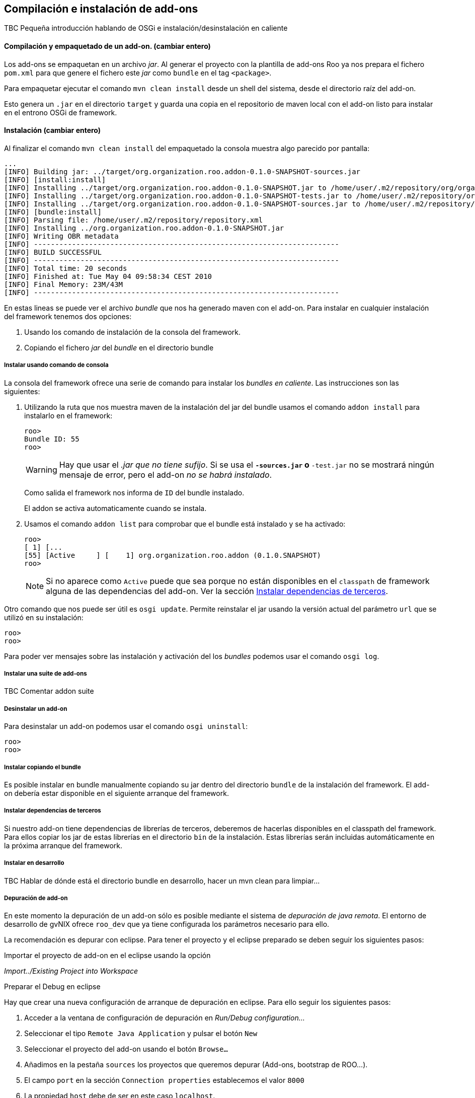 Compilación e instalación de add-ons
------------------------------------

//Push down title level
:leveloffset: 2

TBC Pequeña introducción hablando de OSGi e instalación/desinstalación
en caliente

Compilación y empaquetado de un add-on. (cambiar entero)
--------------------------------------------------------

Los add-ons se empaquetan en un archivo _jar_. Al generar el proyecto
con la plantilla de add-ons Roo ya nos prepara el fichero `pom.xml` para
que genere el fichero este _jar_ como `bundle` en el tag `<package>`.

Para empaquetar ejecutar el comando `mvn clean
    install` desde un shell del sistema, desde el directorio raíz del
add-on.

Esto genera un `.jar` en el directorio `target` y guarda una copia en el
repositorio de maven local con el add-on listo para instalar en el
entrono OSGi de framework.

Instalación  (cambiar entero)
-----------------------------

Al finalizar el comando `mvn clean
    install` del empaquetado la consola muestra algo parecido por
pantalla:

-----------------------------------------------------------------------------------------------------------------------------------------------------------------------------------------------------------------------------------------
...
[INFO] Building jar: ../target/org.organization.roo.addon-0.1.0-SNAPSHOT-sources.jar
[INFO] [install:install]
[INFO] Installing ../target/org.organization.roo.addon-0.1.0-SNAPSHOT.jar to /home/user/.m2/repository/org/organization/roo/addon/org.organization.roo.addon/0.1.0-SNAPSHOT/org.organization.roo.addon-0.1.0-SNAPSHOT.jar
[INFO] Installing ../target/org.organization.roo.addon-0.1.0-SNAPSHOT-tests.jar to /home/user/.m2/repository/org/organization/roo/addon/org.organization.roo.addon/0.1.0-SNAPSHOT/org.organization.roo.addon-0.1.0-SNAPSHOT-tests.jar
[INFO] Installing ../target/org.organization.roo.addon-0.1.0-SNAPSHOT-sources.jar to /home/user/.m2/repository/org/organization/roo/addon/org.organization.roo.addon/0.1.0-SNAPSHOT/org.organization.roo.addon-0.1.0-SNAPSHOT-sources.jar
[INFO] [bundle:install]
[INFO] Parsing file: /home/user/.m2/repository/repository.xml
[INFO] Installing ../org.organization.roo.addon-0.1.0-SNAPSHOT.jar
[INFO] Writing OBR metadata
[INFO] ------------------------------------------------------------------------
[INFO] BUILD SUCCESSFUL
[INFO] ------------------------------------------------------------------------
[INFO] Total time: 20 seconds
[INFO] Finished at: Tue May 04 09:58:34 CEST 2010
[INFO] Final Memory: 23M/43M
[INFO] ------------------------------------------------------------------------
-----------------------------------------------------------------------------------------------------------------------------------------------------------------------------------------------------------------------------------------

En estas lineas se puede ver el archivo _bundle_ que nos ha generado
maven con el add-on. Para instalar en cualquier instalación del
framework tenemos dos opciones:

1.  Usando los comando de instalación de la consola del framework.
2.  Copiando el fichero _jar_ del _bundle_ en el directorio bundle

Instalar usando comando de consola
~~~~~~~~~~~~~~~~~~~~~~~~~~~~~~~~~~

La consola del framework ofrece una serie de comando para instalar los
_bundles_ _en caliente_. Las instrucciones son las siguientes:

1.  Utilizando la ruta que nos muestra maven de la instalación del jar
del bundle usamos el comando `addon install` para instalarlo en el
framework:
+
-------------
roo>
Bundle ID: 55
roo>
-------------
+
[WARNING]
====
Hay que usar el _.jar que no tiene sufijo_. Si se usa el `*-sources.jar`
o `*-test.jar` no se mostrará ningún mensaje de error, pero el add-on
_no se habrá instalado_.
====
+
Como salida el framework nos informa de `ID` del bundle instalado.
+
El addon se activa automaticamente cuando se instala.

2.  Usamos el comando `addon list` para comprobar que el bundle está
instalado y se ha activado:
+
-----------------------------------------------------------------------
roo>
[ 1] [...
[55] [Active     ] [    1] org.organization.roo.addon (0.1.0.SNAPSHOT)
roo>
-----------------------------------------------------------------------
+
[NOTE]
====
Si no aparece como `Active` puede que sea porque no están disponibles en
el `classpath` de framework alguna de las dependencias del add-on. Ver
la sección link:#_instalar_dependencias_de_terceros[Instalar
dependencias de terceros].
====


Otro comando que nos puede ser útil es `osgi
      update`. Permite reinstalar el jar usando la versión actual del
parámetro `url` que se utilizó en su instalación:

-----
roo>
roo>
-----

Para poder ver mensajes sobre las instalación y activación del los
_bundles_ podemos usar el comando `osgi
      log`.

Instalar una suite de add-ons
~~~~~~~~~~~~~~~~~~~~~~~~~~~~~

TBC Comentar addon suite

Desinstalar un add-on
~~~~~~~~~~~~~~~~~~~~~

Para desinstalar un add-on podemos usar el comando `osgi
      uninstall`:

-----
roo>
roo>
-----

Instalar copiando el bundle
~~~~~~~~~~~~~~~~~~~~~~~~~~~

Es posible instalar en bundle manualmente copiando su jar dentro del
directorio `bundle` de la instalación del framework. El add-on debería
estar disponible en el siguiente arranque del framework.

Instalar dependencias de terceros
~~~~~~~~~~~~~~~~~~~~~~~~~~~~~~~~~

Si nuestro add-on tiene dependencias de librerías de terceros, deberemos
de hacerlas disponibles en el classpath del framework. Para ellos copiar
los jar de estas librerías en el directorio `bin` de la instalación.
Estas librerías serán incluidas automáticamente en la próxima arranque
del framework.

Instalar en desarrollo
~~~~~~~~~~~~~~~~~~~~~~

TBC Hablar de dónde está el directorio bundle en desarrollo, hacer un
mvn clean para limpiar...

Depuración de add-on
~~~~~~~~~~~~~~~~~~~~

En este momento la depuración de un add-on sólo es posible mediante el
sistema de _depuración de java remota_. El entorno de desarrollo de
gvNIX ofrece `roo_dev` que ya tiene configurada los parámetros necesario para ello.

La recomendación es depurar con eclipse. Para tener el proyecto y el
eclipse preparado se deben seguir los siguientes pasos:

.Importar el proyecto de add-on en el eclipse usando la opción
_Import../Existing Project into Workspace_

.Preparar el Debug en eclipse

Hay que crear una nueva configuración de arranque de depuración en
eclipse. Para ello seguir los siguientes pasos:

1.  Acceder a la ventana de configuración de depuración en _Run/Debug
configuration..._
2.  Seleccionar el tipo `Remote Java Application` y pulsar el botón `New`
3.  Seleccionar el proyecto del add-on usando el botón `Browse...`
4.  Añadimos en la pestaña `sources` los proyectos que queremos depurar
(Add-ons, bootstrap de ROO...).
5.  El campo `port` en la sección `Connection properties` establecemos
el valor `8000`
6.  La propiedad `host` debe de ser en este caso `localhost`.
7.  Guardar la configuración con el botón `Apply`

.Arrancar el Debug

Antes de arrancar el Debug de eclipse es necesario que el framework esté
arrancado con `roo-dev`. Luego ya podremos arrancar la
depuración con la configuración que se ha creado en el punto anterior.

Recordar instalar el add-on en el entorno de desarrollo.

Añadir en una instalación de gvNIX
~~~~~~~~~~~~~~~~~~~~~~~~~~~~~~~~~~~

TBC (Describir como añadir en una instalación de binarios de gvnix:
igual que en desarrollo o copiando al directorio 'plugins')

Añadir un add-on a la distribución de gvNIX
~~~~~~~~~~~~~~~~~~~~~~~~~~~~~~~~~~~~~~~~~~~~~

TBC (Describir añadir al pom.xml padre como modulo, limpiar pom.xml del
addon, añadir artefactos extra a la distribución de binarios en el
assembly.xml)

//Return level title
:leveloffset: 0
